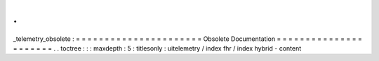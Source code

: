 .
.
_telemetry_obsolete
:
=
=
=
=
=
=
=
=
=
=
=
=
=
=
=
=
=
=
=
=
=
=
Obsolete
Documentation
=
=
=
=
=
=
=
=
=
=
=
=
=
=
=
=
=
=
=
=
=
=
.
.
toctree
:
:
:
maxdepth
:
5
:
titlesonly
:
uitelemetry
/
index
fhr
/
index
hybrid
-
content
